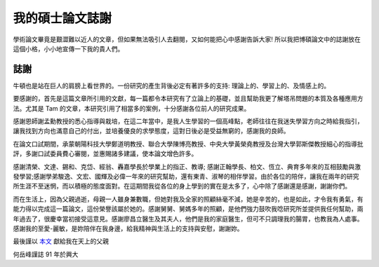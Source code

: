 我的碩士論文誌謝
================================================================================

學術論文畢竟是艱澀難以近人的文章，但如果無法吸引人去翻閱，又如何能把心中感謝告訴大家! \
所以我把博碩論文中的誌謝放在這個小格，小小地宣傳一下我的貴人們。

誌謝
^^^^^^^^^^^^^^^^^^^^^^^^^^^^^^^^^^^^^^^^^^^^^^^^^^^^^^^^^^^^^^^^^^^^^^^^^^^^^^^^

牛頓也是站在巨人的肩膀上看世界的。一份研究的產生背後必定有著許多的支持: \
理論上的、學習上的、及情感上的。

.. more::

要感謝的，首先是這篇文章所引用的文獻，每一篇都令本研究有了立論上的基礎，\
並且幫助我更了解塔吊問題的本質及各種應用方法。尤其是 Tam 的文章，\
本研究引用了相當多的案例，十分感謝各位前人的研究成果。

感謝恩師謝孟勳教授的悉心指導與栽培，在這二年當中，是我人生學習的一個高峰點，\
老師往往在我迷失學習方向之時給我指引，讓我找到方向也滿意自己的付出，\
並培養優良的求學態度，這對日後必是受益無窮的，感謝我的良師。

在論文口試期間，承蒙朝陽科技大學鄭道明教授、聯合大學陳博亮教授、\
中央大學黃榮堯教授及台灣大學郭斯傑教授細心的指導批評，多謝口試委員費心審閱，\
並惠賜諸多建議，使本論文增色許多。

感謝清榮、文達、錫和、克岱、經翁、轟嘉學長於學業上的指正、教導; 感謝正翰學長、\
柏文、恆立、典育多年來的互相鼓勵與激發學習;感謝學弟駿逸、文宏、\
國輝及必偉一年來的研究幫助，還有東青、淑琴的相伴學習。由於各位的陪伴，\
讓我在兩年的研究所生涯不至迷惘，而以積極的態度面對。在這期間我從各位的身上學到的實在是太多了，\
心中除了感謝還是感謝，謝謝你們。

而在生活上，因為父親過逝，母親一人雖身兼數職，但她對我及全家的照顧絲毫不減，\
她是辛苦的，也是如此，才令我有勇氣，有能力得以完成這一篇論文，這份榮譽該屬於她的。\
感謝舅舅、舅媽多年的照顧，是他們強力鼓吹我唸研究所並提供我任何幫助，\
兩年過去了，很慶幸當初接受這意見。感謝廖昌立醫生及其夫人，\
他們是我的家庭醫生，但可不只調理我的腸胃，也教我為人處事。感謝我的至愛-麗敏，\
是妳陪伴在我身邊，給我精神與生活上的支持與安慰，謝謝妳。

最後謹以 `本文 <http://ndltd.ncl.edu.tw/cgi-bin/gs32/gsweb.cgi?o=dnclcdr&s=id=%22090NCHU0015087%22.&searchmode=basic>`_ 獻給我在天上的父親

何岳峰謹誌
91 年於興大

.. author:: default
.. categories:: chinese
.. tags:: acknowledgement， dissertation
.. comments::
